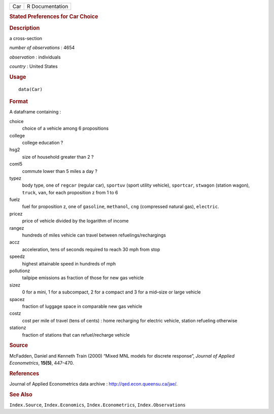 .. container::

   .. container::

      === ===============
      Car R Documentation
      === ===============

      .. rubric:: Stated Preferences for Car Choice
         :name: stated-preferences-for-car-choice

      .. rubric:: Description
         :name: description

      a cross-section

      *number of observations* : 4654

      *observation* : individuals

      *country* : United States

      .. rubric:: Usage
         :name: usage

      ::

         data(Car)

      .. rubric:: Format
         :name: format

      A dataframe containing :

      choice
         choice of a vehicle among 6 propositions

      college
         college education ?

      hsg2
         size of household greater than 2 ?

      coml5
         commute lower than 5 miles a day ?

      typez
         body type, one of ``regcar`` (regular car), ``sportuv`` (sport
         utility vehicle), ``sportcar``, ``stwagon`` (station wagon),
         ``truck``, ``van``, for each proposition z from 1 to 6

      fuelz
         fuel for proposition z, one of ``gasoline``, ``methanol``,
         ``cng`` (compressed natural gas), ``electric``.

      pricez
         price of vehicle divided by the logarithm of income

      rangez
         hundreds of miles vehicle can travel between
         refuelings/rechargings

      accz
         acceleration, tens of seconds required to reach 30 mph from
         stop

      speedz
         highest attainable speed in hundreds of mph

      pollutionz
         tailpipe emissions as fraction of those for new gas vehicle

      sizez
         0 for a mini, 1 for a subcompact, 2 for a compact and 3 for a
         mid–size or large vehicle

      spacez
         fraction of luggage space in comparable new gas vehicle

      costz
         cost per mile of travel (tens of cents) : home recharging for
         electric vehicle, station refueling otherwise

      stationz
         fraction of stations that can refuel/recharge vehicle

      .. rubric:: Source
         :name: source

      McFadden, Daniel and Kenneth Train (2000) “Mixed MNL models for
      discrete response”, *Journal of Applied Econometrics*, **15(5)**,
      447–470.

      .. rubric:: References
         :name: references

      Journal of Applied Econometrics data archive :
      http://qed.econ.queensu.ca/jae/.

      .. rubric:: See Also
         :name: see-also

      ``Index.Source``, ``Index.Economics``, ``Index.Econometrics``,
      ``Index.Observations``
